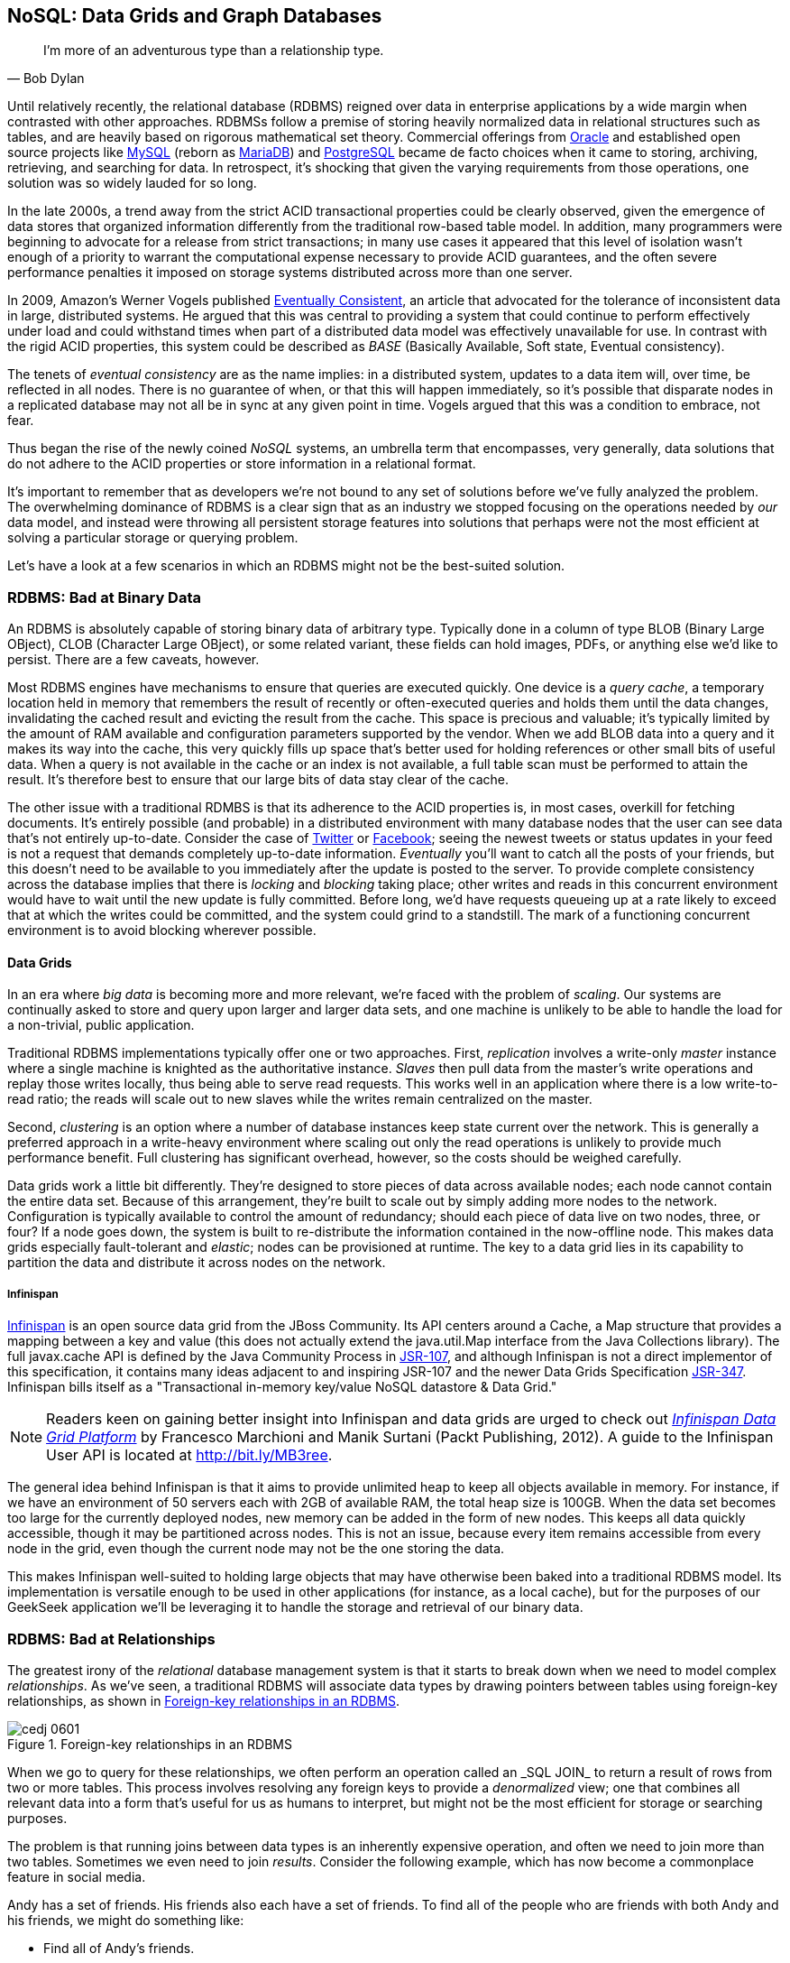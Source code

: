 [[ch06]]
== NoSQL: Data Grids and Graph Databases

[quote, Bob Dylan]
____
I’m more of an adventurous type than a relationship type.
____

((("data storage", id="ix_ch06-asciidoc0", range="startofrange")))((("development process","designing data storage", id="ix_ch06-asciidoc1", range="startofrange")))((("storing data", id="ix_ch06-asciidoc2", range="startofrange"))) ((("relational database management systems (RDBMS)")))Until relatively recently, the relational database (RDBMS) reigned over data in enterprise applications by a wide margin when contrasted with other approaches.  RDBMSs follow a premise of storing heavily normalized data in relational structures such as tables, and are heavily based on rigorous mathematical set theory. Commercial offerings from((("Oracle"))) http://www.oracle.com/index.html[Oracle] and established open source projects((("MySQL"))) like http://www.mysql.com/[MySQL] (reborn as((("MariaDB"))) https://mariadb.org/[MariaDB]) and((("PostgreSQL"))) http://www.postgresql.org/[PostgreSQL] became de facto choices when it came to storing, archiving, retrieving, and searching for data.  In retrospect, it's shocking that given the varying requirements from those operations, one solution was so widely lauded for so long.

In the late 2000s, a trend away from the strict ACID transactional properties could be clearly observed, given the emergence of data stores that organized information differently from the traditional row-based table model.  In addition, many programmers were beginning to advocate for a release from strict transactions; in many use cases it appeared that this level of isolation wasn't enough of a priority to warrant the computational expense necessary to provide ACID guarantees, and the often severe performance penalties it imposed on storage systems distributed across more than one server.

In 2009,((("Amazon")))((("Vogels, Werner"))) Amazon's Werner Vogels published((("Eventually Consistent (Vogels)"))) http://bit.ly/MB2t1C[Eventually Consistent], an article that advocated for the tolerance of inconsistent data in large, distributed systems.  He argued that this was central to providing a system that could continue to perform effectively under load and could withstand times when part of a distributed data model was effectively unavailable for use.  In contrast with the rigid ACID properties, this system could be described as((("Basically Available, Soft state, Eventual consistency (BASE)"))) _BASE_ (Basically Available, Soft state, Eventual consistency).  

The tenets((("eventual consistency"))) of _eventual consistency_ are as the name implies: in a distributed system, updates to a data item will, over time, be reflected in all nodes.  There is no guarantee of when, or that this will happen immediately, so it's possible that disparate nodes in a replicated database may not all be in sync at any given point in time.  Vogels argued that this was a condition to embrace, not fear.

Thus began the rise of the newly coined((("NoSQL systems"))) _NoSQL_ systems, an umbrella term that encompasses, very generally, data solutions that do not adhere to the ACID properties or store information in a relational format.

It's important to remember that as developers we're not bound to any set of solutions before we've fully analyzed the problem.  The overwhelming dominance of RDBMS is a clear sign that as an industry we stopped focusing on the operations needed by _our_ data model, and instead were throwing all persistent storage features into solutions that perhaps were not the most efficient at solving a particular storage or querying problem.

Let's have a look at a few scenarios in which an RDBMS might not be the best-suited solution.

=== RDBMS: Bad at Binary Data

((("binary data and RDBMS")))((("data storage","relational databases and")))((("relational database management systems (RDBMS)","binary data and")))((("relational databases","binary data and")))((("storing data","relational databases and")))An RDBMS is absolutely capable of storing binary data of arbitrary type.  Typically done in a column of type +BLOB+ (Binary Large OBject), +CLOB+ (Character Large OBject), or some related variant, these fields can hold images, PDFs, or anything else we'd like to persist.  There are a few caveats, however.

Most RDBMS((("query caches"))) engines have mechanisms to ensure that queries are executed quickly.  One device is a _query cache_, a temporary location held in memory that remembers the result of recently or often-executed queries and holds them until the data changes, invalidating the cached result and evicting the result from the cache.  This space is precious and valuable; it's typically limited by the amount of RAM available and configuration parameters supported by the vendor.  When we add +BLOB+ data into a query and it makes its way into the cache, this very quickly fills up space that's better used for holding references or other small bits of useful data.  When a query is not available in the cache or an index is not available, a full table scan must be performed to attain the result.  It's therefore best to ensure that our large bits of data stay clear of the cache.

The other issue with a traditional RDMBS is that its adherence to the ACID properties is, in most cases, overkill for fetching documents.  It's entirely possible (and probable) in a distributed environment with many database nodes that the user can see data that's not entirely up-to-date.  Consider the case of((("Twitter")))  http://twitter.com/[Twitter] or((("Facebook"))) http://www.facebook.com[Facebook]; seeing the newest tweets or status updates in your feed is not a request that demands completely up-to-date information.  _Eventually_ you'll want to catch all the posts of your friends, but this doesn't need to be available to you immediately after the update is posted to the server.  To provide complete consistency across the database implies that there is((("blocking")))((("locking"))) _locking_ and _blocking_ taking place; other writes and reads in this concurrent environment would have to wait until the new update is fully committed.  Before long, we'd have requests queueing up at a rate likely to exceed that at which the writes could be committed, and the system could grind to a standstill.  The mark of a functioning concurrent environment is to avoid blocking wherever possible.

==== Data Grids

((("data grids")))((("data grids","binary data and")))((("data grids","RDBMS vs.")))((("data storage","data grids")))((("relational database management systems (RDBMS)","data grids vs.")))((("storing data","data grids")))In an era((("big data")))((("scaling"))) where _big data_ is becoming more and more relevant, we're faced with the problem of _scaling_.  Our systems are continually asked to store and query upon larger and larger data sets, and one machine is unlikely to be able to handle the load for a non-trivial, public application.

Traditional ((("master instances")))((("replication")))((("slave instances")))RDBMS implementations typically offer one or two approaches.  First, _replication_ involves a write-only _master_ instance where a single machine is knighted as the authoritative instance.  _Slaves_ then pull data from the master's write operations and replay those writes locally, thus being able to serve read requests.  This works well in an application where there is a low write-to-read ratio; the reads will scale out to new slaves while the writes remain centralized on the master.

Second, _clustering_ is an((("clustering"))) option where a number of database instances keep state current over the network.  This is generally a preferred approach in a write-heavy environment where scaling out only the read operations is unlikely to provide much performance benefit.  Full clustering has significant overhead, however, so the costs should be weighed carefully.

Data grids((("elasticity of data grids"))) work a little bit differently.  They're designed to store pieces of data across available nodes; each node cannot contain the entire data set.  Because of this arrangement, they're built to scale out by simply adding more nodes to the network.  Configuration is typically available to control the amount of redundancy; should each piece of data live on two nodes, three, or four? If a node goes down, the system is built to re-distribute the information contained in the now-offline node.  This makes data grids especially fault-tolerant and _elastic_; nodes can be provisioned at runtime.  The key to a data grid lies in its capability to partition the data and distribute it across nodes on the network.

===== Infinispan

((("data grids","Infinispan")))((("Infinispan")))http://www.jboss.org/infinispan/[Infinispan] is an open source data grid from the JBoss Community.  Its API centers around a +Cache+, a +Map+ structure that provides a mapping between a key and value (this does not actually extend the +java.util.Map+ interface from the Java Collections library).  The full +javax.cache+ API is defined by the Java Community Process in http://bit.ly/MB357k[JSR-107], and although Infinispan is not a direct implementor of this specification, it contains many ideas adjacent to and inspiring JSR-107 and the newer Data Grids Specification http://bit.ly/MB31Ve[JSR-347].  Infinispan bills itself as a "Transactional in-memory key/value NoSQL datastore & Data Grid."

[NOTE]
====
Readers keen on gaining better insight into Infinispan and data grids are urged to check out((("Infinispan Data Grid Platform (Marchioni and Surtani")))((("Marchioni, Francesco")))((("Surtani, Marik"))) http://bit.ly/MB3l6r[_Infinispan Data Grid Platform_] by Francesco Marchioni and Manik Surtani (Packt Publishing, 2012).  A guide to the Infinispan User API is located at http://bit.ly/MB3ree.
====

The general idea behind Infinispan is that it aims to provide unlimited heap to keep all objects available in memory.  For instance, if we have an environment of 50 servers each with 2GB of available RAM, the total heap size is 100GB.  When the data set becomes too large for the currently deployed nodes, new memory can be added in the form of new nodes.  This keeps all data quickly accessible, though it may be partitioned across nodes.  This is not an issue, because every item remains accessible from every node in the grid, even though the current node may not be the one storing the data.

This makes Infinispan well-suited to holding large objects that may have otherwise been baked into a traditional RDBMS model.  Its implementation is versatile enough to be used in other applications (for instance, as a local cache), but for the purposes of our GeekSeek application we'll be leveraging it to handle the storage and retrieval of our binary data.

=== RDBMS: Bad at Relationships

((("relational database management systems (RDBMS)","relationships and")))The greatest ((("relational database management systems (RDBMS)")))irony of the _relational_ database management system is that it starts to break down when we need to model complex _relationships_.  As we've seen, a traditional RDBMS will associate data types by drawing pointers between tables using foreign-key relationships, as shown in <<Figure6-1>>.

.Foreign-key relationships in an RDBMS
[[Figure6-1]]
image::images/cedj_0601.png[]

When we((("denormalized view"))) go to query for these relationships, we often perform an operation called an +_SQL JOIN_+ to return a result of rows from two or more tables.  This process involves resolving any foreign keys to provide a _denormalized_ view; one that combines all pass:[<phrase role='keep-together'>relevant</phrase>] data into a form that's useful for us as humans to interpret, but might not be the most efficient for storage or searching purposes.

The ((("query results, joining")))problem is that running joins between data types is an inherently expensive operation, and often we need to join more than two tables.  Sometimes we even need to join _results_.  Consider the following example, which has now become a commonplace feature in social media.

Andy has a set of friends.  His friends also each have a set of friends.  To find all of the people who are friends with both Andy and his friends, we might do something like:

* Find all of Andy's friends.
* For each of those friends, find their friends (third-degree friends).
* For each of the third-degree friends, determine who is also friends directly with Andy.

That amounts((("geometric complexity"))) to a lot of querying and joining.  What makes this approach unworkable from a computer science standpoint is the use of the term _for each_, which indicates a loop.  The preceding example has two of these, creating a computational problem with _geometric complexity_ at best.  As the size of the friend network increases linearly, the time it will take to determine a result increases by factors of magnitude.  Eventually (and it doesn't take a very large social network size), our system will be unable to perform these calculations in a reasonable amount of time, if at all.

Additionally, the approach outlined in the preceding example will need to either search entire tables for the correct foreign-key relationships or maintain a separate index for each type of query.  Indexing adds some overhead to write operations; whenever a row is updated or added, the index must reflect that.  And working devoid of an index will require the database to do a full table scan.  If the size of the table is large enough that it cannot be contained in memory (RAM) or the query cannot be held in a cache, now we face another serious roadblock, because the system must resort to reading from physical disk, which is a far slower undertaking.

When it comes to complex relationships involving tables of any substantial size, the classic RDBMS approach is simply not the most intelligent way to model these resources.

==== Graph Theory

((("data storage","graph databases")))((("graph databases","RDBMS vs.")))((("relational database management systems (RDBMS)","graph theory vs.")))((("storing data","graph databases")))The preceding problem illustrates that we're simply using the wrong tool for the job. An RDBMS excels at storage of tabular data, and even does a passable job of drawing simple relationships.  

What we ((("graph theory")))((("transitive relationships")))want to do here is easily explore _transitive relationships_ without a geometric complexity problem, so we need to tackle the problem from a different angle.  Students of computer science will remember studying various data structures and their strengths and weaknesses.  In this case, we benefit from turning to the writings of  mathematician((("Euler, Leonhard")))((("Seven Bridges of Königsberg problem"))) Leonhard Euler on the _Seven Bridges of Königsberg_, which in 1735 established the roots of _graph theory_.

Graphs are ((("nodes")))((("vertices")))data structures comprised from _nodes_ or _vertices_ and edges; the node/vertex represents our data, while the edge defines the relationship.

Using this view of our data points and the relationships between them, we can apply much more efficient algorithms for:

* Calculating the shortest distance between two nodes
* Determining a path from one node to another
* Finding subgraphs and intersections based on query criteria

We'll be using a graph database to represent some of the relationships between the data held in our RDBMS; we can think of this as a "relationship layer" atop our pure data storage model.

===== Neo4j

((("graph databases","Neo4j")))((("Neo4j")))Neo4j is is an open source, transactional graph database that _does_ adhere to the ACID properties.  Both its user view and its backing storage engine use underlying graph structures, so it achieves the performance we'd expect from applying graph theory to queries it's suited to serve.  Because of this, the Neo4j documentation touts performance one thousand times faster than possible with an RDBMS for connected data problems.

[NOTE]
====
For those looking to understand graph databases and Neo4j in greater detail, we recommend((("Graph Databases (Robinson, Webber, and Eifrem)"))) http://graphdatabases.com/[_Graph Databases_] by Robinson, Webber, and Eifrém (O'Reilly, 2013).
====

Because our GeekSeek application has a social component (who is attending which conferences, who is following speakers and attendees, etc.), we'd like to put in place a solution that will enable us to augment the data in our RDBMS to:

* Draw relationships between data unrelated in the RDBMS schema
* Quickly query recursive relationships
* Efficiently seek out information relevant to users based on relationship data

=== Use Cases and Requirements

((("data storage","in GeekSeek", sortas="GeekSeek")))((("GeekSeek","data use cases/requirements")))((("storing data","in GeekSeek"))) ((("data storage","implementing", id="ix_ch06-asciidoc3", range="startofrange")))((("storing data","implementing", id="ix_ch06-asciidoc4", range="startofrange")))We've already seen the domain model for our GeekSeek application in the previous chapter; this encompasses all of our +Conference+, +Session+, +User+, and +Venue+ entities.  The link between +Conference+ and +Session+ is fairly restricted, so we use an RBDMS relationship to handle this.

We'd also like to be able to introduce the notion of an +Attachment+; this can be any bit of supporting documentation that may be associated with a +Conference+ or +Session+.  Therefore we have the requirement:

----
As a User I should be able to Add/Change/Delete an Attachment.
----

Because the +Attachment+ is binary data (perhaps a PDF, _.doc_, or other related material), we'll store these in a data grid backend using Infinispan.

Additionally, we'd like to introduce some relationships atop our existing data model.  

Adding an +Attachment+ is wonderful, but it won't have much utility for us unless we somehow associate this information with the entity it represents.  Therefore, we have the requirement:

----
As a User I should be able to Add/Delete an Attachment to a Conference.

As a User I should be able to Add/Delete an Attachment to a Session.
----

A +User+ may attend or speak at a +Conference+, and it'll be useful to see who might be nearby while we're at the show.  So we also have the general requirement:

----
As a User I should be able to SPEAK at a Conference.

As a User I should be able to ATTEND a Conference.
----

Because this represents a potentially recursive situation ("I want to see all the attendees at conferences in which I'm a speaker"), we'd be smart to use a graph structure to model these ties.

=== Implementation 

We'll be introducing two domain objects here that are not reflected in our relational model: +Attachment+ and +Relation+.

==== Attachment

((("GeekSeek","Attachment, modeling", id="ix_ch06-asciidoc5", range="startofrange")))We'll start by introducing the model for our +Attachment+.  Because this will not be stored in our RDBMS engine, we'll create a value object to hold the data describing this entity, and it will not be an +@Entity+ under the management of JPA.  We can accomplish this by making a simple class to hold our fields, +org.cedj.geekseek.domain.attachment.model.Attachment+:

[source,java]
----
public class Attachment implements Identifiable, Timestampable, Serializable {

    private static final long serialVersionUID = 1L;
    private final String id;
    private final String title;
    private final String mimeType;
    private final URL url;
    private final Date created;
    private final Date updated;
----

This class declaration will adhere to the contracts we've seen before in +Identifiable+ and +Timestampable+, and it has no JPA annotations or metadata because we'll be delegating the persistent operations of this class to Infinispan.

We should also be sure that these +Attachment+ objects are in a valid state, so we'll add some assertion checks and intelligent defaults along the way:

[source,java]
----
    public Attachment(String title, String mimeType, URL url) {
        this(UUID.randomUUID().toString(), 
          title, mimeType, url, new Date());
    }

    private Attachment(String id, String title, String mimeType, 
        URL url, Date created) {
        requireNonNull(title, "Title must be specified)");
        requireNonNull(mimeType, "MimeType must be specified)");
        requireNonNull(url, "Url must be specified)");
        this.id = id;
        this.created = created;
        this.updated = new Date();
        this.title = title;
        this.mimeType = mimeType;
        this.url = url;
    }

    @Override
    public String getId() {
        return id;
    }

    public String getTitle() {
        return title;
    }

    public Attachment setTitle(String title) {
        return new Attachment(this.id, title, this.mimeType, this.url, 
        this.created);
    }

    public String getMimeType() {
        return mimeType;
    }

    public Attachment setMimeType(String mimeType) {
        return new Attachment(this.id, this.title, mimeType, this.url, 
        this.created);
    }

    public URL getUrl() {
        return url;
    }

    public Attachment setUrl(URL url) {
        return new Attachment(this.id, this.title, this.mimeType, url, 
        this.created);
    }

    public Date getLastUpdated() {
        return updated == null ? null:(Date)updated.clone();
    }

    @Override
    public Date getCreated() {
        return created == null ? null:(Date)created.clone();
    }

    @Override
    public Date getLastModified() {
        return getLastUpdated() == null ? getCreated():getLastUpdated();
    }
}
----

Of note are the calls to our +updated+ method, which will set the timestamp to the current time on any state change operation.

Recall that our persistence layer for objects, whether through JPA or other means, operates through the +Repository+ abstraction; this provides hooks for all CRUD operations.  The previous chapter illustrated a +Repository+ backed by JPA and the +EntityManager+, but because we'll be storing +Attachment+ objects in a data grid, we need an implementation that will delegate those operations to Infinispan.  +org.cedj.geekseek.domain.attachment.AttachmentRepository+ handles this for us:

[source,java]
----
@Stateless
@LocalBean
@Typed(AttachmentRepository.class)
@TransactionAttribute(TransactionAttributeType.REQUIRED)
public class AttachmentRepository implements Repository<Attachment> {
----

We're implementing this +AttachmentRepository+ as a Stateless Session EJB, where all business methods are executed inside the context of a transaction.  If a transaction is already in flight, it will be used; otherwise, a new one will be started at the onset of the method invocation and committed when complete.

Our storage engine will be accessed via the Infinispan API's +org.infinispan.AdvancedCache+, so we'll inject this using CDI:

[source,java]
----
@Inject
private AdvancedCache<String, Attachment> cache;
----

Armed with a hook to the Infinispan grid, we can then implement the methods of the +Repository+ contract using the Infinispan API:

[source,java]
----
    @Override
    public Class<Attachment> getType() {
        return Attachment.class;
    }

    @Override
    public Attachment store(Attachment entity) {
        try {
            cache.withFlags(Flag.SKIP_REMOTE_LOOKUP, 
               Flag.SKIP_CACHE_LOAD, 
               Flag.IGNORE_RETURN_VALUES)
                .put(entity.getId(), entity);
            return entity;
        } catch (Exception e) {
            throw new RuntimeException("Could not store Attachment with id " + 
            entity.getId(), e);
        }
    }

    @Override
    public Attachment get(String id) {
        try {
            return cache.get(id);
        } catch (Exception e) {
            throw new RuntimeException(
              "Could not retreive Attachment with id " 
                + id, e);
        }
    }

    @Override
    public void remove(Attachment entity) {
        cache.withFlags(Flag.SKIP_REMOTE_LOOKUP, 
          Flag.SKIP_CACHE_LOAD, 
          Flag.IGNORE_RETURN_VALUES)
            .remove(entity.getId());
    }
----

Our +AttachmentRepository+ relies upon an Infinispan +AdvancedCache+, so we must make a CDI producer to create the cache instance to be injected.  This is handled by +org.cedj.geekseek.domain.attachment.infinispan.CacheProducer+:

[source,java]
----
public class CacheProducer {

    @Produces @ApplicationScoped
    public EmbeddedCacheManager create() {
        GlobalConfiguration global = new GlobalConfigurationBuilder()
            .globalJmxStatistics().cacheManagerName("geekseek")
            .build();

        Configuration local = new ConfigurationBuilder()
            .clustering()
                .cacheMode(CacheMode.LOCAL)
            .transaction()
                .transactionMode(TransactionMode.TRANSACTIONAL)
                .transactionManagerLookup(new GenericTransactionManagerLookup())
             .autoCommit(false)
            .build();
        return new DefaultCacheManager(global, local);
    }

    @Produces @ApplicationScoped
    public AdvancedCache<String, Attachment> createAdvanced(
        EmbeddedCacheManager manager) {
        Cache<String, Attachment> cache = 
          manager.getCache();
        return cache.getAdvancedCache();
    }

    public void destroy(@Disposes Cache<?, ?> cache) {
        cache.stop();
    }

    ...
}
----

+CacheProducer+ does the business of creating and configuring the Infinispan +AdvancedCache+ instance and makes it a valid injection source by use of CDI's (technically +javax.enterprise.inject+) +@Produces+ annotation.

This should be enough to fulfill our requirements to perform CRUD operations on an +Attachment+, and does so in a way that won't bog down our RDBMS with binary data.(((range="endofrange", startref="ix_ch06-asciidoc5")))

==== Relation

((("GeekSeek","Relation, implementing", id="ix_ch06-asciidoc6", range="startofrange")))((("relational database management systems (RDBMS)","relationships, handling in separate layer", id="ix_ch06-asciidoc7", range="startofrange")))((("relational databases","relationships, handling in separate layer", id="ix_ch06-asciidoc8", range="startofrange")))With our +Attachment+ now modeled and capable of persistence in the data grid, we can move on to the task of associating it with a +Session+ or +Conference+.  Because we'll handle relationships in a separate layer over the RDBMS, we can do this in a generic fashion that will also grant us the ability to let a +User+ attend or speak at a +Conference+.  The model for a relationship is reflected by +org.cedj.geekseek.domain.relation.model.+ pass:[<phrase role='keep-together'><literal>Relation</literal></phrase>]:

[source,java]
----
public class Relation {
    private Key key;
    private Date created;
----

+Relation+ is another standalone class with no additional metadata or dependencies.  It contains a +Date+ of creation and a +Reference.Key+:

[source,java]
----
private static class Key implements Serializable {

        private static final long serialVersionUID = 1L;
        private String sourceId;
        private String targetId;
        private String type;

        private Key(String sourceId, String targetId, String type) {
            this.sourceId = sourceId;
            this.targetId = targetId;
            this.type = type;
        }

        @Override
        public int hashCode() {
            final int prime = 31;
            int result = 1;
            result = prime * result + ((sourceId == null) ? 0 : 
                sourceId.hashCode());
            result = prime * result + ((targetId == null) ? 0 : 
                targetId.hashCode());
            result = prime * result + ((type == null) ? 0 : type.hashCode());
            return result;
        }

        @Override
        public boolean equals(Object obj) {
            if (this == obj)
                return true;
            if (obj == null)
                return false;
            if (getClass() != obj.getClass())
                return false;
            Key other = (Key) obj;
            if (sourceId == null) {
                if (other.sourceId != null)
                    return false;
            } else if (!sourceId.equals(other.sourceId))
                return false;
            if (targetId == null) {
                if (other.targetId != null)
                    return false;
            } else if (!targetId.equals(other.targetId))
                return false;
            if (type != other.type)
                return false;
            return true;
        }
    }
----

The +Reference.Key+ very((("value equality"))) simply draws a link between a source primary key and a target primary key, the IDs of the entities it is linking.  Additionally, we assign a +type+ to note what the relationship is reflecting.  Because we want to determine _value equality_ using the +Object.equals+ method, we override the +equals+ and +hashCode+ methods (by pass:[<phrase role='keep-together'><literal>Object</literal></phrase>] contract, objects with equal values _must_ have equal ++hashCode++s).

The rest of the +Relation+ class is straightforward:

[source,java]
----
    public Relation(String sourceId, String targetId, String type) {
        this.key = new Key(sourceId, targetId, type);
        this.created = new Date();
    }

    public String getSourceId() {
        return key.sourceId;
    }

    public String getTargetId() {
        return key.targetId;
    }

    public String getType() {
        return key.type;
    }

    public Date getCreated() {
        return (Date) created.clone();
    }
}
----

Now we need a mechanism to persist and remove +Relation+ instances.  Our +Repository+ interface used on other objects doesn't really fit the operations we need; relationships are not true entities, but are instead pointers from one entity to another.  So in +org.cedj.geekseek.domain.relation.RelationRepository+ we'll define a more fitting contract:

[source,java]
----
public interface RelationRepository {

    Relation add(Identifiable source, String type, Identifiable target);

    void remove(Identifiable source, String type, Identifiable target);

    <T extends Identifiable> List<T> findTargets(Identifiable source, 
        String type, Class<T> targetType);
}
----

The +RelationRepository+ will be used by the services layer, and acts as an abstraction above the data store provider persisting the relationships (a graph database in this case).

Now we're free to implement +RelationRepository+ with a Neo4j backend in +org.cedj.geekseek.domain.relation.neo.GraphRelationRepository+:

[source,java]
----
@ApplicationScoped
public class GraphRelationRepository implements RelationRepository {

    private static final String PROP_INDEX_NODE = "all_nodes";
    private static final String PROP_INDEX_REL = "all_relations";
    private static final String PROP_ID = "id";
    private static final String PROP_NODE_CLASS = "_classname";
    private static final String PROP_CREATED = "created";
    private static final String REL_TYPE_ALL = "all";

    @Inject
    private GraphDatabaseService graph;

    @Inject
    private BeanManager manager;
----

+GraphRelationRepository+ is implemented as an application-scoped CDI bean; it contains a few constants, a hook to the backend graph database (Neo4j API's +GraphDatabaseService+), and a reference to the CDI +BeanManager+.

The +RelationRepository+ contract implementation looks like this:

[source,java]
----
    @Override
    public Relation add(Identifiable source, final String type, 
        Identifiable target) {

        Transaction tx = graph.beginTx();
        try {
            Node root =graph.getNodeById(0);
            String sourceTypeName = source.getClass().getSimpleName();
            String targetTypeName = target.getClass().getSimpleName();
            Node sourceTypeNode = getOrCreateNodeType(sourceTypeName);
            Node targetTypeNode = getOrCreateNodeType(targetTypeName);
            getOrCreateRelationship(root, sourceTypeNode, 
                Named.relation(sourceTypeName));
            getOrCreateRelationship(root, targetTypeNode, 
                Named.relation(targetTypeName));

            Node sourceNode = getOrCreateNode(source, sourceTypeName);
            getOrCreateRelationship(sourceTypeNode, sourceNode, 
                Named.relation(REL_TYPE_ALL));
            Node targetNode = getOrCreateNode(target, targetTypeName);
            getOrCreateRelationship(targetTypeNode, targetNode, 
                Named.relation(REL_TYPE_ALL));

            getOrCreateRelationship(sourceNode, targetNode, Named.relation(type));

            tx.success();
        } catch(Exception e) {
            tx.failure();
            throw new RuntimeException(
                "Could not add relation of type " + type + " between " + source + 
                " and " + target, e);
        } finally {
          tx.finish();
        }
        return new Relation(source.getId(), target.getId(), type);
    }

    @Override
    public void remove(Identifiable source, String type, Identifiable target) {

        Transaction tx = graph.beginTx();
        try {
            Index<Node> nodeIndex = graph.index().forNodes(PROP_INDEX_NODE);
            Index<Relationship> relationIndex = graph.index().forRelationships(
                PROP_INDEX_REL);

            Node sourceNode = nodeIndex.get(PROP_ID, source.getId()).getSingle();
            Node targetNode = nodeIndex.get(PROP_ID, target.getId()).getSingle();
            for(Relationship rel : sourceNode.getRelationships(
                Named.relation(type))) {
                if(rel.getEndNode().equals(targetNode)) {
                    rel.delete();
                    relationIndex.remove(rel);
                }
            }

            tx.success();
        } catch(Exception e) {
            tx.failure();
            throw new RuntimeException(
                "Could not add relation of type " + type + " between " + source + 
                " and " + target, e);
        } finally {
          tx.finish();
        }
    }

    @Override
    public <T extends Identifiable> List<T> findTargets(Identifiable source, 
        final String type, final Class<T> targetType) {

        Repository<T> repo = locateTargetRepository(targetType);
        if(repo == null) {
            throw new RuntimeException("Could not locate a " + 
                Repository.class.getName() + " instance for Type " + 
                targetType.getName());
        }

        List<T> targets = new ArrayList<T>();
        Index<Node> index = graph.index().forNodes(PROP_INDEX_NODE);
        Node node = index.get(PROP_ID, source.getId()).getSingle();
        if(node == null) {
            return targets;
        }
        Iterable<Relationship> relationships = node.getRelationships(
            Named.relation(type));
        List<String> targetIds = new ArrayList<String>();
        for(Relationship relation : relationships) {
            targetIds.add(relation.getEndNode().getProperty(PROP_ID).toString());
        }

        for(String targetId : targetIds) {
            targets.add(repo.get(targetId));
        }
        return targets;
    }
----

As shown, this is a fairly simple undertaking given a little research into proper use of the Neo4j API.  We'll also need a little help to resolve the proper +Repository+ types from the types of the entities between which we're drawing relationships.  So we'll add some internal helper methods to +GraphRelationRepository+ to contain this logic:

[source,java]
----
    /**
     * Helper method that looks in the BeanManager for a Repository that 
     * matches signature Repository<T>.
     *
     * Used to dynamically find repository to load targets from.
     *
     * @param targetType Repository object type to locate
     * @return Repository<T>
     */
    private <T extends Identifiable> Repository<T> locateTargetRepository(
        final Class<T> targetType) {
        ParameterizedType paramType = new ParameterizedType() {
            @Override
            public Type getRawType() {
                return Repository.class;
            }
            @Override
            public Type getOwnerType() {
                return null;
            }
            @Override
            public Type[] getActualTypeArguments() {
                return new Type[] {targetType};
            }
        };

        Set<Bean<?>> beans = manager.getBeans(paramType);
        Bean<?> bean = manager.resolve(beans);
        CreationalContext<?> cc = manager.createCreationalContext(null);

        @SuppressWarnings("unchecked")
        Repository<T> repo = (Repository<T>)manager.getReference(bean, 
            paramType, cc);
        return repo;
    }

    private Node getOrCreateNodeType(String type) {
        UniqueFactory<Node> factory = new UniqueFactory.UniqueNodeFactory(
            graph, PROP_INDEX_NODE) {
            @Override
            protected void initialize(Node created, Map<String, Object> 
                properties) {
                created.setProperty(PROP_ID, properties.get(PROP_ID));
            }
        };
        return factory.getOrCreate(PROP_ID, type);
    }

    private Node getOrCreateNode(Identifiable source, 
        final String nodeClassType) {
        UniqueFactory<Node> factory = new UniqueFactory.UniqueNodeFactory(
          graph, PROP_INDEX_NODE) {
            @Override
            protected void initialize(Node created, Map<String, Object> 
            properties) {
                created.setProperty(PROP_ID, properties.get(PROP_ID));
                created.setProperty(PROP_NODE_CLASS, nodeClassType);
            }
        };
        return factory.getOrCreate(PROP_ID, source.getId());
    }

    private Relationship getOrCreateRelationship(final Node source, 
        final Node target, final RelationshipType type) {
        final String key = generateKey(source, target, type);

        UniqueFactory<Relationship> factory = 
          new UniqueFactory.UniqueRelationshipFactory(
            graph, PROP_INDEX_REL) {

            @Override
            protected Relationship create(Map<String, Object> properties) {
                Relationship rel = source.createRelationshipTo(target, type);
                rel.setProperty(PROP_ID, properties.get(PROP_ID));
                return rel;
            }

            @Override
            protected void initialize(Relationship rel, 
                Map<String, Object> properties) {
                rel.setProperty(PROP_CREATED, System.currentTimeMillis());
            }
        };
        return factory.getOrCreate(PROP_ID, key);
    }

    /**
     * Generate some unique key we can identify a relationship with.
     */
    private String generateKey(Node source, Node target, RelationshipType 
        type) {
        return source.getProperty(PROP_ID, "X") + "-" + type.name() + "-" + 
        target.getProperty(PROP_ID, "X");
    }

    private static class Named implements RelationshipType {

        public static RelationshipType relation(String name) {
            return new Named(name);
        }

        private String name;

        private Named(String name) {
            this.name = name;
        }

        @Override
        public String name() {
            return name;
        }
    }
}
----

Again, we've made an implementation class that depends upon injection of a backend provider's API.  To enable injection of the Neo4j +GraphDatabaseService+, we'll create another CDI producer in +org.cedj.geekseek.domain.relation.neo.GraphDatabaseProducer+:

[source,java]
----
@ApplicationScoped
public class GraphDatabaseProducer {

    private String DATABASE_PATH_PROPERTY = "neo4j.path";

    private static Logger log = Logger.getLogger(
        GraphDatabaseProducer.class.getName());

    @Produces
    public GraphDatabaseService createGraphInstance() throws Exception {
        String databasePath = getDataBasePath();
        log.info("Using Neo4j database at " + databasePath);
        return new GraphDatabaseFactory().newEmbeddedDatabase(databasePath);
    }

    public void shutdownGraphInstance(@Disposes GraphDatabaseService service) 
        throws Exception {
        service.shutdown();
    }

    private String getDataBasePath() {
        String path = System.clearProperty(DATABASE_PATH_PROPERTY);
        if(path == null || path.isEmpty()) {
            try {
                File tmp = File.createTempFile("neo", "geekseek");
                File parent = tmp.getParentFile();
                tmp.delete();
                parent.mkdirs();
                path = parent.getAbsolutePath();
            }catch (IOException e) {
                throw new RuntimeException(
                    "Could not create temp location for Nepo4j Database. " +
                    "Please provide system property " + DATABASE_PATH_PROPERTY + 
                    " with a valid path", e);
            }
        }
        return path;
    }
}
----

With this in place we can inject a +GraphDataBaseService+ instance into our +GraphRelationRepository+.

Our implementation is almost complete, though it's our position that nothing truly exists until it's been proven through tests.(((range="endofrange", startref="ix_ch06-asciidoc8")))(((range="endofrange", startref="ix_ch06-asciidoc7")))(((range="endofrange", startref="ix_ch06-asciidoc6")))

=== Requirement Test Scenarios

((("requirement test scenarios","for data storage", sortas="data storage", id="ix_ch06-asciidoc9", range="startofrange")))Given our user requirements and the implementation choices we've made, it's important we assert that a few areas are working as expected:

* CRUD operations on +Attachment+ objects
* Transactional integrity of CRUD operations on +Attachment+ objects
* Create, Delete, and Find relationships between entities

==== Attachment CRUD Tests

First we'll need to ensure that we can Create, Read, Update, and Delete +Attachment+ instances using the data grid provided by Infinispan.  To ensure these are working, we'll use +org.cedj.geekseek.domain.attachment.test.integration.AttachmentRepositoryTestCase+:

[source,java]
----
@RunWith(Arquillian.class)
public class AttachmentRepositoryTestCase {

    // Given
    @Deployment
    public static WebArchive deploy() {
        return ShrinkWrap.create(WebArchive.class)
            .addAsLibraries(
                CoreDeployments.core(),
                AttachmentDeployments.attachmentWithCache())
            .addAsLibraries(AttachmentDeployments.resolveDependencies())
            .addClass(TestUtils.class)
            .addAsWebInfResource(EmptyAsset.INSTANCE, "beans.xml");
    }
----

Here we have a simple Arquillian test defined with no additional extensions.  We'll deploy an +attachmentWithCache+, as defined by:

[source,java]
----
    public static JavaArchive attachment() {
        return ShrinkWrap.create(JavaArchive.class)
            .addPackage(Attachment.class.getPackage())
            .addAsManifestResource(EmptyAsset.INSTANCE, "beans.xml");
    }

    public static JavaArchive attachmentWithCache() {
        return attachment()
            .addPackage(AttachmentRepository.class.getPackage())
            .addPackage(CacheProducer.class.getPackage());
    }
----

This will give us our +Attachment+ domain entity, the +AttachmentRepository+, and the CDI producer to inject hooks into an Infinispan +Cache+ as shown before. Additionally, we'll need to deploy the Infinispan API and implementation as a library, so +AttachmentDeployments.resolveDependencies+ will bring this in for us:

[source,java]
----
    public static File[] resolveDependencies() {
        return Maven.resolver()
            .offline()
            .loadPomFromFile("pom.xml")
            .resolve("org.infinispan:infinispan-core")
            .withTransitivity()
            .asFile();
    }
----

This uses the _ShrinkWrap Maven Resolver_ to pull the +groupId:artifactId+ of +org.infinispan:infinispan-core+ and all of its dependencies in from the Maven repository, returning the artifacts as files.  We don't need to define the version explicitly here; that will be configured from the definition contained in the project's _pom.xml_ file because we've told the resolver to +loadPomFromFile("pom.xml")+.

Also as part of the deployment we'll throw in a +TestUtils+ class, which will let us easily create +Attachment+ objects from the tests running inside the container:

[source,java]
----
    public static Attachment createAttachment() {
        try {
            return new Attachment(
            "Test Attachment",
            "text/plain",
            new URL("http://geekseek.org"));
        } catch(MalformedURLException e) {
            throw new RuntimeException(e);
        }
    }
----

The resulting deployment should have structure that looks similar to this:

----
749e9f51-d858-42a6-a06e-3f3d03fc32ad.war:
/WEB-INF/
/WEB-INF/lib/
/WEB-INF/lib/jgroups-3.3.1.Final.jar
/WEB-INF/lib/43322d61-32c4-444c-9681-079ac34c6e87.jar
/WEB-INF/lib/staxmapper-1.1.0.Final.jar
/WEB-INF/lib/jboss-marshalling-river-1.3.15.GA.jar
/WEB-INF/lib/56201983-371f-4ed5-8705-d4fd6ec8f936.jar
/WEB-INF/lib/infinispan-core-5.3.0.Final.jar
/WEB-INF/lib/jboss-marshalling-1.3.15.GA.jar
/WEB-INF/lib/jboss-logging-3.1.1.GA.jar
/WEB-INF/beans.xml
/WEB-INF/classes/
/WEB-INF/classes/org/
/WEB-INF/classes/org/cedj/
/WEB-INF/classes/org/cedj/geekseek/
/WEB-INF/classes/org/cedj/geekseek/domain/
/WEB-INF/classes/org/cedj/geekseek/domain/attachment/
/WEB-INF/classes/org/cedj/geekseek/domain/attachment/test/
/WEB-INF/classes/org/cedj/geekseek/domain/attachment/test/TestUtils.class
----

As we can see, Infinispan and all of its dependencies have made their way to _WEB-INF/lib_; our own libraries are not explicitly named, so they're assigned a UUID filename.

[NOTE]
====
((("application deployment","logging for")))It's useful to debug your deployments by simply printing out a listing of your archive; this is easily accomplished by throwing a statement like +System.out.println(archive.toString(true));+ in your +@Deployment+ method before returning the archive.
If you want to debug the content of the final deployment as seen by the container, you can set the +deploymentExportPath+ property under the +engine+ element in _arquillian.xml_ to the path where you want Arquillian to output the deployments. This is useful if you're having deployment problems that you suspect are related to how Arquillian enriches the deployment, or if you're generating file content dynamically.
====


Now let's give our test a hook to the +Repository+ we'll use to perform CRUD operations on our +Attachment+ objects:

[source,java]
----
    @Inject
    private Repository<Attachment> repository;
----

With the deployment and injection of the +Repository+ done, we're now free to implement our tests:

[source,java]
----
    // Story: As a User I should be able to create an Attachment

    @Test
    public void shouldBeAbleToCreateAttachment() throws Exception {
        Attachment attachment = createAttachment();
        repository.store(attachment);

        Attachment stored = repository.get(attachment.getId());
        Assert.assertNotNull(stored);

        Assert.assertEquals(attachment.getId(), stored.getId());
        Assert.assertEquals(attachment.getTitle(), stored.getTitle());
        Assert.assertEquals(attachment.getUrl(), stored.getUrl());
        Assert.assertEquals(attachment.getMimeType(), stored.getMimeType());
        Assert.assertNotNull(stored.getCreated());
    }

    // Story: As a User I should be able to update an Attachment

    @Test
    public void shouldBeAbleToUpdateAttachment() throws Exception {
        String updatedTitle = "Test 2";
        Attachment attachment = createAttachment();
        attachment = repository.store(attachment);

        attachment = attachment.setTitle(updatedTitle);
        attachment = repository.store(attachment);

        Attachment updated = repository.get(attachment.getId());

        Assert.assertEquals(updated.getTitle(), updatedTitle);
        Assert.assertNotNull(attachment.getLastUpdated());
    }

    // Story: As a User I should be able to remove an Attachment

    @Test
    public void shouldBeAbleToRemoveAttachment() throws Exception {
        Attachment attachment = createAttachment();
        attachment = repository.store(attachment);

        repository.remove(attachment);

        Attachment removed = repository.get(attachment.getId());
        Assert.assertNull(removed);
    }

    @Test
    public void shouldNotReflectNonStoredChanges() throws Exception {
        tring updatedTitle = "Test Non Stored Changes";
        Attachment attachment = createAttachment();
        String originalTitle = attachment.getTitle();

        Attachment stored = repository.store(attachment);

        // tile change not stored to repository
        stored = stored.setTitle(updatedTitle);

        Attachment refreshed = repository.get(attachment.getId());

        Assert.assertEquals(refreshed.getTitle(), originalTitle);
    }
}
----

So here we have our CRUD tests using the injected +Repository+ to perform their persistence operations.  In turn, we've implemented the +Repository+ with an Infinispan backend (which in this case is running in local embedded mode).  We can now be assured that our repository layer is correctly hooked together and persistence to the data grid is working properly.


==== Transactional Integrity of Attachment Persistence

((("Java Persistence API","testing", id="ix_ch06-asciidoc10", range="startofrange")))((("testing","transactional integrity", id="ix_ch06-asciidoc11", range="startofrange")))((("transactions", "integrity testing", id="ix_ch06-asciidoc12", range="startofrange")))While we're confident that the CRUD operations of our +Attachment+ entity are in place, we should ensure that the transactional semantics are upheld if a transaction is in flight.  This will essentially validate that Infinispan is respectful of the _Java Transactions API_ (JTA), a specification under the direction of the http://jcp.org/en/jsr/detail?id=907[JSR-907] Expert Group.

To accomplish this, we're going to directly interact with JTA's +UserTransaction+ in our test.  In fact, the +Attachment+ entity is not the only one we should be verifying, so we'll code this test in a way that will enable us to extend it to ensure that +Conference+, pass:[<phrase role='keep-together'><literal>Session</literal></phrase>], and other entities can be exercised for transactional compliance.

Our goals are to assert that for any entity type +T+:

* +T+ is Stored on commit and can be read from another transaction.
* +T+ is Updated on commit and can be read from another transaction.
* +T+ is Removed on commit and cannot be read by another transaction.
* +T+ is not Stored on rollback and cannot be read by another transaction.
* +T+ is not Updated on rollback and cannot be read by another transaction.
* +T+ is not Removed on rollback and can be read by another transaction.

Therefore we'll attempt to centralize these operations in a base test class that will, when provided a +T+ and a +Repository<T>+, verify that +T+ is committed and rolled back as required.  Thus we introduce +org.cedj.geekseek.domain.test.integration.BaseTransactionalSpecification+:

[source,java]
----
public abstract class BaseTransactionalSpecification<
  DOMAIN extends Identifiable, 
  REPO extends Repository<DOMAIN>> {
----

We define some generic variables for easy extension; this test will deal with entity objects of type +Identifiable+ and the +Repository+ that interacts with them.  Next we'll gain access to the JTA +UserTransaction+:

[source,java]
----
    @Inject
    private UserTransaction tx;
----

Because this class is to be extended for each entity type we'd like to test, we'll make a contract for those implementations to supply:

[source,java]
----
    /**
     * Get the Repository instance to use.
     */
    protected abstract REPO getRepository();

    /**
     * Create a new unique instance of the Domain Object.
     */
    protected abstract DOMAIN createNewDomainObject();

    /**
     * Update some domain object values.
     */
    protected abstract void updateDomainObject(
      DOMAIN domain);

    /**
     * Validate that the update change has occurred.
     * Expecting Assert error when validation does not match.
     */
    protected abstract void validateUpdatedDomainObject(
      DOMAIN domain);
----

And now we're free to write the tests backing the points listed earlier; we want to validate that objects are either accessible or not based on commit or rollback operations to the transaction in play.  For instance, this test ensures that an object is stored after a commit:

[source,java]
----
    @Test
    public void shouldStoreObjectOnCommit() throws Exception {
        final DOMAIN domain = createNewDomainObject();

        commit(Void.class, new Store(domain));

        DOMAIN stored = commit(new Get(domain.getId()));
        Assert.assertNotNull(
            "Object should be stored when transaction is committed",
            stored);
    }

    protected DOMAIN commit(Callable<DOMAIN> callable) throws Exception {
        return commit(getDomainClass(), callable);
    }

    protected <T> T commit(Class<T> type, Callable<T> callable) 
        throws Exception {
        try {
            tx.begin();
            return callable.call();
        } finally {
            tx.commit();
        }
    }

    private class Store implements Callable<Void> {
        private DOMAIN domain;

        public Store(DOMAIN domain) {
            this.domain = domain;
        }

        @Override
        public Void call() throws Exception {
            getRepository().store(domain);
            return null;
        }
    }

    private class Get implements Callable<DOMAIN> {
        private String id;

        public Get(String id) {
            this.id = id;
        }

        @Override
        public DOMAIN call() throws Exception {
            return getRepository().get(id);
        }
    }
----

Here we see that we manually manipulate the +UserTransaction+ to our liking in the test method; the mechanics of this interaction are handled by the +commit+ method.  

We have similar tests in place to validate the other conditions:

[source,java]
----
    @Test public void shouldUpdateObjectOnCommit() throws Exception {...}

    @Test public void shouldRemoveObjectOnCommmit() throws Exception {...}

    @Test public void shouldNotStoreObjectOnRollback() throws Exception {...}

    @Test public void shouldNotUpdateObjectOnRollback() throws Exception {...}

    @Test public void shouldNotRemoveObjectOnRollback() throws Exception {...}

    @Test public void shouldSetCreatedDate() throws Exception {...}

    @Test public void shouldSetUpdatedDate() throws Exception {...}
----

With our base class containing most of our support for the transactional specification tests, now we can provide a concrete implementation for our +Attachment+ entities.  We do this in pass:[<phrase role='keep-together'><literal>org.cedj.geekseek.domain.attachment.test.integration.Attachment</literal></phrase>] pass:[<phrase role='keep-together'><literal>RepositoryTransactionalTestCase</literal></phrase>]:

[source,java]
----
@RunWith(Arquillian.class)
public class AttachmentRepositoryTransactionalTestCase 
    extends
        BaseTransactionalSpecification<Attachment, Repository<Attachment>> {
----

We'll extend +BaseTransactionalSpecification+ and close the generic context to be relative to +Attachment+.  By implementing the parent +abstract+ methods of the parent class, we'll then be done and able to run transactional tests on +Attachment+ types:

[source,java]
----
    private static final String UPDATED_TITLE = "TEST UPDATED";
... 
    @Inject
    private Repository<Attachment> repository;

    @Override
    protected Attachment createNewDomainObject() {
        return createAttachment();
    }

    @Override
    protected Attachment updateDomainObject(
      Attachment domain) {
        return domain.setTitle(UPDATED_TITLE);
    }

    @Override
    protected void validateUpdatedDomainObject(Attachment domain) {
        Assert.assertEquals(UPDATED_TITLE, domain.getTitle());
    }

    @Override
    protected Repository<Attachment> getRepository() {
        return repository;
    }
----

With these tests passing, we're now satisfied that our Infinispan backend is complying with the semantics of a backing application transaction.  We therefore have nicely abstracted the data grid from the perspective of the caller; it's just another transactionally aware persistence engine representing itself as a +Repository+.(((range="endofrange", startref="ix_ch06-asciidoc12")))(((range="endofrange", startref="ix_ch06-asciidoc11")))(((range="endofrange", startref="ix_ch06-asciidoc10")))

==== Validating Relationships

((("relational database management systems (RDBMS)","testing", id="ix_ch06-asciidoc13", range="startofrange")))((("testing","relationships", id="ix_ch06-asciidoc14", range="startofrange")))Armed with our Neo4j-backed +RelationRepository+, we're able to draw relationships between entities that are not otherwise related in the schema, or may even be in separate data stores.  Let's construct a test to validate that our +Relation+ edges in the graph are serving us well.  We'll do this in +org.cedj.geekseek.domain.relation.test.integration.RelationTestCase+:

[source,java]
----
@RunWith(Arquillian.class)
public class RelationTestCase {
----

This will be another relatively simple Arquillian test case, running inside the container.  We'll again define a deployment, this time including Neo4j as a dependency in place of Infinispan:

[source,java]
----
    @Deployment
    public static WebArchive deploy() {
        return ShrinkWrap.create(WebArchive.class)
            .addAsLibraries(
                RelationDeployments.relationWithNeo(),
                CoreDeployments.core())
            .addAsLibraries(RelationDeployments.neo4j())
            .addPackage(SourceObject.class.getPackage())
            .addAsWebInfResource(EmptyAsset.INSTANCE, "beans.xml");
    }
----

This deployment will include our +GraphDatabaseProducer+, so we'll be able to inject a +GraphRelationRepository+ in our test case to create, remove, and find +Relation+ edges.  We'll obtain this easily via injection into the test instance:

[source,java]
----
    @Inject
    private GraphRelationRepository repository;
----

Now we'll set up some constants and instance members, then populate them before each test runs using a JUnit lifecycle annotation:

[source,java]
----
    private static final String SOURCE_ID = "11";
    private static final String TARGET_ID = "1";

    private SourceObject source;
    private TargetObject target;
    private String type;

    @Before
    public void createTypes() {
        source = new SourceObject(SOURCE_ID);
        target = new TargetObject(TARGET_ID);
        type = "SPEAKING";
    }
----

+SourceObject+ and +TargetObject+ are test-only objects we've introduced to represent entities.  Again, we only care about _relationships_ here, so there's no sense tying this test to one of our real entities at this level of integration.  At this point we want to test the +Relation+ and its persistence mechanisms in as much isolation as possible, so it's appropriate to tie together test-only entities.

Now we'll want to run our tests to:

* Create a relationship
* Find the created relationship
* Delete the relationship
* Only find valid targets remaining

Rather than do this in one large test, we'll make separate tests for each case.  There are dependencies however, because the state of the system will change after each test is run.  Therefore we need to make sure that these tests run in the proper order using Arquillian's +@InSequence+ annotation:

[source,java]
----
    @Test @InSequence(0)
    public void shouldBeAbleToCreateRelation() {

        Relation relation = repository.add(source, type, target);

        Assert.assertEquals("Verify returned object has same source id", 
          relation.getSourceId(), source.getId());
        Assert.assertEquals("Verify returned object has same target id", 
          relation.getTargetId(), target.getId());
        Assert.assertEquals("Verify returned object has same type", 
          relation.getType(), type);

        Assert.assertNotNull("Verify created date was set", 
        relation.getCreated());
    }

    @Test @InSequence(1)
    public void shouldBeAbleToFindTargetedRelations(
      Repository<TargetObject> targetRepo, 
      Repository<SourceObject> sourceRepo) {...}

    @Test @InSequence(2)
    public void shouldBeAbleToDeleteRelations() {...}

    @Test @InSequence(3)
    public void shouldOnlyFindGivenRelation() {...}
----

With these passing, it's now proven that we can perform all the contracted operations of +RelationRepository+ against a real Neo4j graph database backend.

Our GeekSeek application now has many database layers at its disposal: CRUD operations in an RDBMS for most entities, a key/value store to hold onto +Attachment+ objects, and a graph to draw ties among the entities such that their relationships can be explored in an efficient manner.(((range="endofrange", startref="ix_ch06-asciidoc14")))(((range="endofrange", startref="ix_ch06-asciidoc13"))) (((range="endofrange", startref="ix_ch06-asciidoc9"))) (((range="endofrange", startref="ix_ch06-asciidoc4")))(((range="endofrange", startref="ix_ch06-asciidoc3"))) (((range="endofrange", startref="ix_ch06-asciidoc2")))(((range="endofrange", startref="ix_ch06-asciidoc1")))(((range="endofrange", startref="ix_ch06-asciidoc0")))


